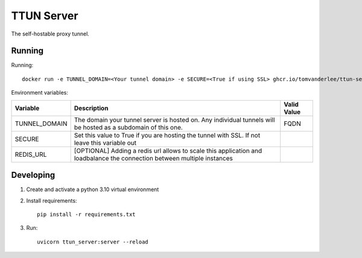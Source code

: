 ===========
TTUN Server
===========

|Release|

.. |Release| image:: https://github.com/tomvanderlee/ttun-server/actions/workflows/docker-image.yml/badge.svg
   :target: https://github.com/tomvanderlee/ttun-server/actions/workflows/docker-image.yml

The self-hostable proxy tunnel.

Running
-------

Running::

    docker run -e TUNNEL_DOMAIN=<Your tunnel domain> -e SECURE=<True if using SSL> ghcr.io/tomvanderlee/ttun-server:latest


Environment variables:

+----------------+--------------------------------------------------------------------------------------------------------------------------+--------------+
| Variable       | Description                                                                                                              | Valid Value  |
+================+==========================================================================================================================+==============+
| TUNNEL_DOMAIN  | The domain your tunnel server is hosted on. Any individual tunnels will be hosted as a subdomain of this one.            | FQDN         |
+----------------+--------------------------------------------------------------------------------------------------------------------------+--------------+
| SECURE         | Set this value to True if you are hosting the tunnel with SSL. If not leave this variable out                            |              |
+----------------+--------------------------------------------------------------------------------------------------------------------------+--------------+
| REDIS_URL      | [OPTIONAL] Adding a redis url allows to scale this application and loadbalance the connection between multiple instances |              |
+----------------+--------------------------------------------------------------------------------------------------------------------------+--------------+

Developing
----------

1. Create and activate a python 3.10 virtual environment

2. Install requirements::

    pip install -r requirements.txt

3. Run::

    uvicorn ttun_server:server --reload
